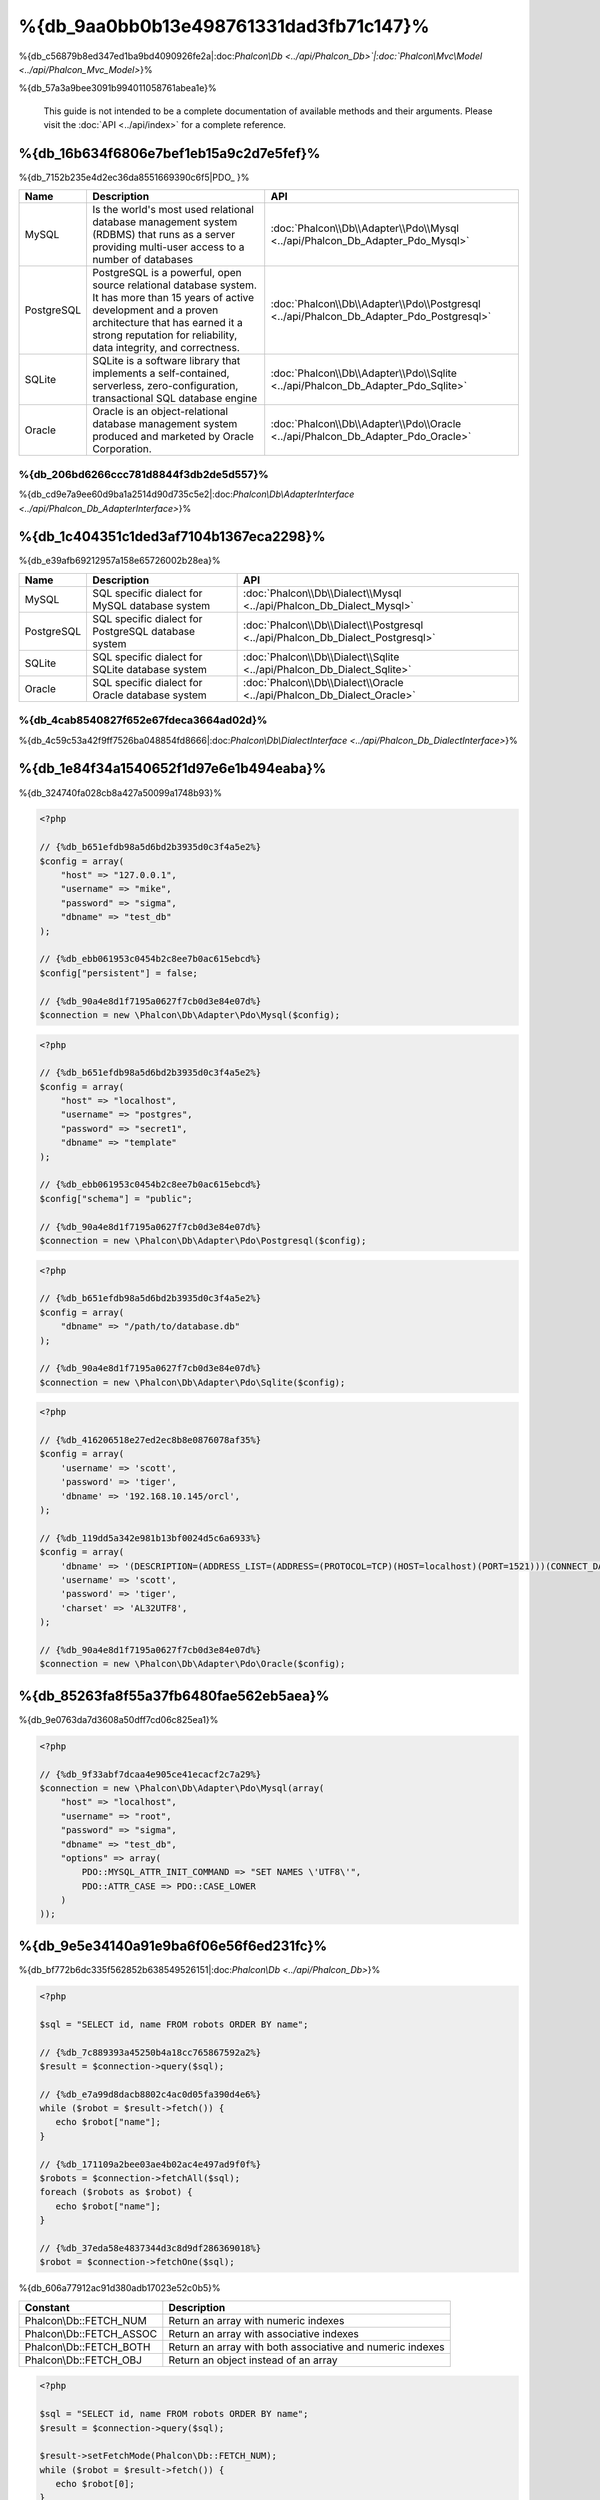 %{db_9aa0bb0b13e498761331dad3fb71c147}%
==========================
%{db_c56879b8ed347ed1ba9bd4090926fe2a|:doc:`Phalcon\\Db <../api/Phalcon_Db>`|:doc:`Phalcon\\Mvc\\Model <../api/Phalcon_Mvc_Model>`}%

%{db_57a3a9bee3091b994011058761abea1e}%

.. highlights::
    This guide is not intended to be a complete documentation of available methods and their arguments. Please visit the :doc:`API <../api/index>`
    for a complete reference.



%{db_16b634f6806e7bef1eb15a9c2d7e5fef}%
-----------------
%{db_7152b235e4d2ec36da8551669390c6f5|PDO_ }%

+------------+--------------------------------------------------------------------------------------------------------------------------------------------------------------------------------------------------------------------------------------+-----------------------------------------------------------------------------------------+
| Name       | Description                                                                                                                                                                                                                          | API                                                                                     |
+============+======================================================================================================================================================================================================================================+=========================================================================================+
| MySQL      | Is the world's most used relational database management system (RDBMS) that runs as a server providing multi-user access to a number of databases                                                                                    | :doc:`Phalcon\\Db\\Adapter\\Pdo\\Mysql <../api/Phalcon_Db_Adapter_Pdo_Mysql>`           |
+------------+--------------------------------------------------------------------------------------------------------------------------------------------------------------------------------------------------------------------------------------+-----------------------------------------------------------------------------------------+
| PostgreSQL | PostgreSQL is a powerful, open source relational database system. It has more than 15 years of active development and a proven architecture that has earned it a strong reputation for reliability, data integrity, and correctness. | :doc:`Phalcon\\Db\\Adapter\\Pdo\\Postgresql <../api/Phalcon_Db_Adapter_Pdo_Postgresql>` |
+------------+--------------------------------------------------------------------------------------------------------------------------------------------------------------------------------------------------------------------------------------+-----------------------------------------------------------------------------------------+
| SQLite     | SQLite is a software library that implements a self-contained, serverless, zero-configuration, transactional SQL database engine                                                                                                     | :doc:`Phalcon\\Db\\Adapter\\Pdo\\Sqlite <../api/Phalcon_Db_Adapter_Pdo_Sqlite>`         |
+------------+--------------------------------------------------------------------------------------------------------------------------------------------------------------------------------------------------------------------------------------+-----------------------------------------------------------------------------------------+
| Oracle     | Oracle is an object-relational database management system produced and marketed by Oracle Corporation.                                                                                                                               | :doc:`Phalcon\\Db\\Adapter\\Pdo\\Oracle <../api/Phalcon_Db_Adapter_Pdo_Oracle>`         |
+------------+--------------------------------------------------------------------------------------------------------------------------------------------------------------------------------------------------------------------------------------+-----------------------------------------------------------------------------------------+


%{db_206bd6266ccc781d8844f3db2de5d557}%
^^^^^^^^^^^^^^^^^^^^^^^^^^^^^^
%{db_cd9e7a9ee60d9ba1a2514d90d735c5e2|:doc:`Phalcon\\Db\\AdapterInterface <../api/Phalcon_Db_AdapterInterface>`}%

%{db_1c404351c1ded3af7104b1367eca2298}%
-----------------
%{db_e39afb69212957a158e65726002b28ea}%

+------------+-----------------------------------------------------+--------------------------------------------------------------------------------+
| Name       | Description                                         | API                                                                            |
+============+=====================================================+================================================================================+
| MySQL      | SQL specific dialect for MySQL database system      | :doc:`Phalcon\\Db\\Dialect\\Mysql <../api/Phalcon_Db_Dialect_Mysql>`           |
+------------+-----------------------------------------------------+--------------------------------------------------------------------------------+
| PostgreSQL | SQL specific dialect for PostgreSQL database system | :doc:`Phalcon\\Db\\Dialect\\Postgresql <../api/Phalcon_Db_Dialect_Postgresql>` |
+------------+-----------------------------------------------------+--------------------------------------------------------------------------------+
| SQLite     | SQL specific dialect for SQLite database system     | :doc:`Phalcon\\Db\\Dialect\\Sqlite <../api/Phalcon_Db_Dialect_Sqlite>`         |
+------------+-----------------------------------------------------+--------------------------------------------------------------------------------+
| Oracle     | SQL specific dialect for Oracle database system     | :doc:`Phalcon\\Db\\Dialect\\Oracle <../api/Phalcon_Db_Dialect_Oracle>`         |
+------------+-----------------------------------------------------+--------------------------------------------------------------------------------+


%{db_4cab8540827f652e67fdeca3664ad02d}%
^^^^^^^^^^^^^^^^^^^^^^^^^^^^^^
%{db_4c59c53a42f9ff7526ba048854fd8666|:doc:`Phalcon\\Db\\DialectInterface <../api/Phalcon_Db_DialectInterface>`}%

%{db_1e84f34a1540652f1d97e6e1b494eaba}%
-----------------------
%{db_324740fa028cb8a427a50099a1748b93}%

.. code-block:: php

    <?php

    // {%db_b651efdb98a5d6bd2b3935d0c3f4a5e2%}
    $config = array(
        "host" => "127.0.0.1",
        "username" => "mike",
        "password" => "sigma",
        "dbname" => "test_db"
    );

    // {%db_ebb061953c0454b2c8ee7b0ac615ebcd%}
    $config["persistent"] = false;

    // {%db_90a4e8d1f7195a0627f7cb0d3e84e07d%}
    $connection = new \Phalcon\Db\Adapter\Pdo\Mysql($config);

.. code-block:: php

    <?php

    // {%db_b651efdb98a5d6bd2b3935d0c3f4a5e2%}
    $config = array(
        "host" => "localhost",
        "username" => "postgres",
        "password" => "secret1",
        "dbname" => "template"
    );

    // {%db_ebb061953c0454b2c8ee7b0ac615ebcd%}
    $config["schema"] = "public";

    // {%db_90a4e8d1f7195a0627f7cb0d3e84e07d%}
    $connection = new \Phalcon\Db\Adapter\Pdo\Postgresql($config);

.. code-block:: php

    <?php

    // {%db_b651efdb98a5d6bd2b3935d0c3f4a5e2%}
    $config = array(
        "dbname" => "/path/to/database.db"
    );

    // {%db_90a4e8d1f7195a0627f7cb0d3e84e07d%}
    $connection = new \Phalcon\Db\Adapter\Pdo\Sqlite($config);

.. code-block:: php

    <?php

    // {%db_416206518e27ed2ec8b8e0876078af35%}
    $config = array(
        'username' => 'scott',
        'password' => 'tiger',
        'dbname' => '192.168.10.145/orcl',
    );

    // {%db_119dd5a342e981b13bf0024d5c6a6933%}
    $config = array(
        'dbname' => '(DESCRIPTION=(ADDRESS_LIST=(ADDRESS=(PROTOCOL=TCP)(HOST=localhost)(PORT=1521)))(CONNECT_DATA=(SERVICE_NAME=xe)(FAILOVER_MODE=(TYPE=SELECT)(METHOD=BASIC)(RETRIES=20)(DELAY=5))))',
        'username' => 'scott',
        'password' => 'tiger',
        'charset' => 'AL32UTF8',
    );

    // {%db_90a4e8d1f7195a0627f7cb0d3e84e07d%}
    $connection = new \Phalcon\Db\Adapter\Pdo\Oracle($config);


%{db_85263fa8f55a37fb6480fae562eb5aea}%
---------------------------------
%{db_9e0763da7d3608a50dff7cd06c825ea1}%

.. code-block:: php

    <?php

    // {%db_9f33abf7dcaa4e905ce41ecacf2c7a29%}
    $connection = new \Phalcon\Db\Adapter\Pdo\Mysql(array(
        "host" => "localhost",
        "username" => "root",
        "password" => "sigma",
        "dbname" => "test_db",
        "options" => array(
            PDO::MYSQL_ATTR_INIT_COMMAND => "SET NAMES \'UTF8\'",
            PDO::ATTR_CASE => PDO::CASE_LOWER
        )
    ));


%{db_9e5e34140a91e9ba6f06e56f6ed231fc}%
------------
%{db_bf772b6dc335f562852b638549526151|:doc:`Phalcon\\Db <../api/Phalcon_Db>`}%

.. code-block:: php

    <?php

    $sql = "SELECT id, name FROM robots ORDER BY name";

    // {%db_7c889393a45250b4a18cc765867592a2%}
    $result = $connection->query($sql);

    // {%db_e7a99d8dacb8802c4ac0d05fa390d4e6%}
    while ($robot = $result->fetch()) {
       echo $robot["name"];
    }

    // {%db_171109a2bee03ae4b02ac4e497ad9f0f%}
    $robots = $connection->fetchAll($sql);
    foreach ($robots as $robot) {
       echo $robot["name"];
    }

    // {%db_37eda58e4837344d3c8d9df286369018%}
    $robot = $connection->fetchOne($sql);


%{db_606a77912ac91d380adb17023e52c0b5}%

+--------------------------+-----------------------------------------------------------+
| Constant                 | Description                                               |
+==========================+===========================================================+
| Phalcon\\Db::FETCH_NUM   | Return an array with numeric indexes                      |
+--------------------------+-----------------------------------------------------------+
| Phalcon\\Db::FETCH_ASSOC | Return an array with associative indexes                  |
+--------------------------+-----------------------------------------------------------+
| Phalcon\\Db::FETCH_BOTH  | Return an array with both associative and numeric indexes |
+--------------------------+-----------------------------------------------------------+
| Phalcon\\Db::FETCH_OBJ   | Return an object instead of an array                      |
+--------------------------+-----------------------------------------------------------+


.. code-block:: php

    <?php

    $sql = "SELECT id, name FROM robots ORDER BY name";
    $result = $connection->query($sql);

    $result->setFetchMode(Phalcon\Db::FETCH_NUM);
    while ($robot = $result->fetch()) {
       echo $robot[0];
    }


%{db_7c13e5e14c2516b4682395562588620f|:doc:`Phalcon\\Db\\Result\\Pdo <../api/Phalcon_Db_Result_Pdo>`}%

.. code-block:: php

    <?php

    $sql = "SELECT id, name FROM robots";
    $result = $connection->query($sql);

    // {%db_7163cbb0d7cbeb83bc60daf2a5d87930%}
    while ($robot = $result->fetch()) {
       echo $robot["name"];
    }

    // {%db_4c37f51054e57a9531894d6f4898346d%}
    $result->seek(2);
    $robot = $result->fetch();

    // {%db_2c4f0d3e50ef2ca74fe3702595b073ba%}
    echo $result->numRows();


%{db_822e9e4f30d1487b43dff638b7288be9}%
------------------
%{db_20fba1c0ff797b4571fcf2e266e43c1e|:doc:`Phalcon\\Db <../api/Phalcon_Db>`}%

.. code-block:: php

    <?php

    // {%db_cb1410d1919176851f1aaab1e732cd03%}
    $sql    = "SELECT * FROM robots WHERE name = ? ORDER BY name";
    $result = $connection->query($sql, array("Wall-E"));

    // {%db_273054477dbe7d2473f58eafd0b12342%}
    $sql     = "INSERT INTO `robots`(name`, year) VALUES (:name, :year)";
    $success = $connection->query($sql, array("name" => "Astro Boy", "year" => 1952));


%{db_775f4a7962f7f6a09e70cb9b792ce716}%
--------------------------------
%{db_7f858ef35a717f24acb02ed361b1fa11}%

.. code-block:: php

    <?php

    // {%db_47ce7f6122d68b95ce5fab9371a4b4a7%}
    $sql     = "INSERT INTO `robots`(`name`, `year`) VALUES ('Astro Boy', 1952)";
    $success = $connection->execute($sql);

    //{%db_0ed322ecf9a2b51f516dfe73c3cbd3a1%}
    $sql     = "INSERT INTO `robots`(`name`, `year`) VALUES (?, ?)";
    $success = $connection->execute($sql, array('Astro Boy', 1952));

    // {%db_180c84f251a905b2b85b4d0284f00e37%}
    $success = $connection->insert(
       "robots",
       array("Astro Boy", 1952),
       array("name", "year")
    );

    // {%db_f217522b307007d854a97b06c22e04b4%}
    $sql     = "UPDATE `robots` SET `name` = 'Astro boy' WHERE `id` = 101";
    $success = $connection->execute($sql);

    //{%db_0ed322ecf9a2b51f516dfe73c3cbd3a1%}
    $sql     = "UPDATE `robots` SET `name` = ? WHERE `id` = ?";
    $success = $connection->execute($sql, array('Astro Boy', 101));

    // {%db_180c84f251a905b2b85b4d0284f00e37%}
    $success = $connection->update(
       "robots",
       array("name"),
       array("New Astro Boy"),
       "id = 101"
    );

    // {%db_8f2a0a63995fbd12c166eae55a8afd40%}
    $sql     = "DELETE `robots` WHERE `id` = 101";
    $success = $connection->execute($sql);

    //{%db_0ed322ecf9a2b51f516dfe73c3cbd3a1%}
    $sql     = "DELETE `robots` WHERE `id` = ?";
    $success = $connection->execute($sql, array(101));

    // {%db_180c84f251a905b2b85b4d0284f00e37%}
    $success = $connection->delete("robots", "id = 101");


%{db_51d4553ed9785f47259855221036781b}%
------------------------------------
%{db_34f0e922f688cb71302678a3fe494a24}%

.. code-block:: php

    <?php

    try {

        //{%db_a621366cd5b2907e40d03bd48faf18e5%}
        $connection->begin();

        //{%db_8c75c6f808c534d604cb02396b4edd55%}
        $connection->execute("DELETE `robots` WHERE `id` = 101");
        $connection->execute("DELETE `robots` WHERE `id` = 102");
        $connection->execute("DELETE `robots` WHERE `id` = 103");

        //{%db_d3a6e14ca6fc2d35e9b4be410148fca1%}
        $connection->commit();

    } catch(Exception $e) {
        //{%db_42dd6f60e2943d2018d338f688dc3893%}
        $connection->rollback();
    }


%{db_3b8eafd4e241b95551713b224b483665|`nested transactions`_}%

.. code-block:: php

    <?php

    try {

        //{%db_a621366cd5b2907e40d03bd48faf18e5%}
        $connection->begin();

        //{%db_8c75c6f808c534d604cb02396b4edd55%}
        $connection->execute("DELETE `robots` WHERE `id` = 101");

        try {

            //{%db_7541179d7363e6364fe5952627e41383%}
            $connection->begin();

            //{%db_ab5dd438a9f5b8f0820cfe4652a1e9ad%}
            $connection->execute("DELETE `robots` WHERE `id` = 102");
            $connection->execute("DELETE `robots` WHERE `id` = 103");

            //{%db_c5a4e9142b804454038d6dd0da2f71cc%}
            $connection->commit();

        } catch(Exception $e) {
            //{%db_644ad7bbb7a3ae57fd16f35c4cd6c35d%}
            $connection->rollback();
        }

        //{%db_77ee981b5ddc409abb1c251be1e92335%}
        $connection->execute("DELETE `robots` WHERE `id` = 104");

        //{%db_d3a6e14ca6fc2d35e9b4be410148fca1%}
        $connection->commit();

    } catch(Exception $e) {
        //{%db_42dd6f60e2943d2018d338f688dc3893%}
        $connection->rollback();
    }


%{db_754a52a77d610f44a39532d53dcc379c}%
---------------
%{db_92349b2878385d609e923e4f9828453a|:doc:`Phalcon\\Db <../api/Phalcon_Db>`|:doc:`EventsManager <events>`}%

+---------------------+-----------------------------------------------------------+---------------------+
| Event Name          | Triggered                                                 | Can stop operation? |
+=====================+===========================================================+=====================+
| afterConnect        | After a successfully connection to a database system      | No                  |
+---------------------+-----------------------------------------------------------+---------------------+
| beforeQuery         | Before send a SQL statement to the database system        | Yes                 |
+---------------------+-----------------------------------------------------------+---------------------+
| afterQuery          | After send a SQL statement to database system             | No                  |
+---------------------+-----------------------------------------------------------+---------------------+
| beforeDisconnect    | Before close a temporal database connection               | No                  |
+---------------------+-----------------------------------------------------------+---------------------+
| beginTransaction    | Before a transaction is going to be started               | No                  |
+---------------------+-----------------------------------------------------------+---------------------+
| rollbackTransaction | Before a transaction is rollbacked                        | No                  |
+---------------------+-----------------------------------------------------------+---------------------+
| commitTransaction   | Before a transaction is committed                         | No                  |
+---------------------+------------------------------------------------------------+--------------------+


%{db_c5d4c5c6f3320fdd992a9f9b94902b4f}%

.. code-block:: php

    <?php

    use Phalcon\Events\Manager as EventsManager,
        \Phalcon\Db\Adapter\Pdo\Mysql as Connection;

    $eventsManager = new EventsManager();

    //{%db_d15114be04209e5fae3b603ffbbf13b1%}
    $eventsManager->attach('db', $dbListener);

    $connection = new Connection(array(
        "host" => "localhost",
        "username" => "root",
        "password" => "secret",
        "dbname" => "invo"
    ));

    //{%db_b7efb4940856cd2cf63a1277b1523399%}
    $connection->setEventsManager($eventsManager);


%{db_ab3820428eeff2b86851ff180213b216}%

.. code-block:: php

    <?php

    $eventsManager->attach('db:beforeQuery', function($event, $connection) {

        //{%db_b1e59687f407cc13f1dc50e9867784cc%}
        if (preg_match('/DROP|ALTER/i', $connection->getSQLStatement())) {
            // {%db_859fcc416794bb30a4d0d3374fcb0545%}
            // {%db_96f892897bac78f7d2dfb9923df31886%}
            return false;
        }

        //{%db_4cad94196049561a3ac77c303b7784a7%}
        return true;
    });


%{db_f7dc7675831e283edd54b6e7e3501a7e}%
------------------------
%{db_46e98951d10febc90834515008579195|:doc:`Phalcon\\Db <../api/Phalcon_Db>`|:doc:`Phalcon\\Db\\Profiler <../api/Phalcon_Db_Profiler>`}%

%{db_a3df99eff2894edce98fa52a5fb22368|:doc:`Phalcon\\Db\\Profiler <../api/Phalcon_Db_Profiler>`}%

.. code-block:: php

    <?php

    use Phalcon\Events\Manager as EventsManager,
        Phalcon\Db\Profiler as DbProfiler;

    $eventsManager = new EventsManager();

    $profiler = new DbProfiler();

    //{%db_d15114be04209e5fae3b603ffbbf13b1%}
    $eventsManager->attach('db', function($event, $connection) use ($profiler) {
        if ($event->getType() == 'beforeQuery') {
            //{%db_fd266170f19ec5af140246474a9051c8%}
            $profiler->startProfile($connection->getSQLStatement());
        }
        if ($event->getType() == 'afterQuery') {
            //{%db_14b126c32b3a245e43c622cc25799b45%}
            $profiler->stopProfile();
        }
    });

    //{%db_c0ab6b1fa0211ff19b29a5c704e2104f%}
    $connection->setEventsManager($eventsManager);

    $sql = "SELECT buyer_name, quantity, product_name "
         . "FROM buyers "
         . "LEFT JOIN products ON buyers.pid = products.id";

    // {%db_81e9bd0aa2782b740c867d02541c0325%}
    $connection->query($sql);

    // {%db_82d803f6fb4acc664e98cd0e54612fe1%}
    $profile = $profiler->getLastProfile();

    echo "SQL Statement: ", $profile->getSQLStatement(), "\n";
    echo "Start Time: ", $profile->getInitialTime(), "\n";
    echo "Final Time: ", $profile->getFinalTime(), "\n";
    echo "Total Elapsed Time: ", $profile->getTotalElapsedSeconds(), "\n";


%{db_455bb6bd87e31bb960b18a325c1857f9|:doc:`Phalcon\\Db\\Profiler <../api/Phalcon_Db_Profiler>`}%

.. code-block:: php

    <?php

    use Phalcon\Events\Manager as EventsManager,
        Phalcon\Db\Profiler as Profiler,
        Phalcon\Db\Profiler\Item as Item;

    class DbProfiler extends Profiler
    {

        /**
         * Executed before the SQL statement will sent to the db server
         */
        public function beforeStartProfile(Item $profile)
        {
            echo $profile->getSQLStatement();
        }

        /**
         * Executed after the SQL statement was sent to the db server
         */
        public function afterEndProfile(Item $profile)
        {
            echo $profile->getTotalElapsedSeconds();
        }

    }

    //{%db_cc3bf7e319d25db079b9a1ecb4d7d832%}
    $eventsManager = new EventsManager();

    //{%db_082d4b9f7128345ba1fb10ccead89d38%}
    $dbProfiler = new DbProfiler();

    //{%db_eb84e69d88b2666742c4434b5795b5e8%}
    $eventsManager->attach('db', $dbProfiler);


%{db_e88928f2fded39f58528a121fb3de45c}%
----------------------
%{db_a7114da51552b196b64a17bf1631aefd|:doc:`Phalcon\\Db <../api/Phalcon_Db>`|:doc:`Phalcon\\Logger <../api/Phalcon_Logger>`|:doc:`Phalcon\\Db <../api/Phalcon_Db>`}%

.. code-block:: php

    <?php

    use Phalcon\Logger,
        Phalcon\Events\Manager as EventsManager,
        Phalcon\Logger\Adapter\File as FileLogger;

    $eventsManager = new EventsManager();

    $logger = new FileLogger("app/logs/db.log");

    //{%db_d15114be04209e5fae3b603ffbbf13b1%}
    $eventsManager->attach('db', function($event, $connection) use ($logger) {
        if ($event->getType() == 'beforeQuery') {
            $logger->log($connection->getSQLStatement(), Logger::INFO);
        }
    });

    //{%db_b7efb4940856cd2cf63a1277b1523399%}
    $connection->setEventsManager($eventsManager);

    //{%db_38bc855579b34e310ac96a45fa71af28%}
    $connection->insert(
        "products",
        array("Hot pepper", 3.50),
        array("name", "price")
    );


%{db_0088d92ba0746f6ca32168e18b0acd69}%

.. code-block:: php

    [Sun, 29 Apr 12 22:35:26 -0500][DEBUG][Resource Id #77] INSERT INTO products
    (name, price) VALUES ('Hot pepper', 3.50)



%{db_3343eea266e593d47673c1c99603e34c}%
^^^^^^^^^^^^^^^^^^^^^^^^^^^^
%{db_06e4bba9bd86a521f5b444fdb93fe6d2}%

%{db_ecd1c68e16f252c70d68cfe1e6e0dcc1}%
-----------------------
%{db_1f5f5c687a00cec49123314bc85a2042|:doc:`Phalcon\\Db <../api/Phalcon_Db>`}%

.. code-block:: php

    <?php

    // {%db_52e8a97a6e0b563e4c1997d149c13265%}
    $tables = $connection->listTables("test_db");

    // {%db_b3bc60ae7041df3b70812c18a455b060%}
    $exists = $connection->tableExists("robots");

    // {%db_5edef158abf6024e9f9883ffa43e9567%}
    $fields = $connection->describeColumns("robots");
    foreach ($fields as $field) {
        echo "Column Type: ", $field["Type"];
    }

    // {%db_11eafb2689069f958bc03ecbfc4ba10a%}
    $indexes = $connection->describeIndexes("robots");
    foreach ($indexes as $index) {
        print_r($index->getColumns());
    }

    // {%db_1b88a6c6d62f909680fccc9200463104%}
    $references = $connection->describeReferences("robots");
    foreach ($references as $reference) {
        // {%db_f724f5600166de46ea1be17d62d392a1%}
        print_r($reference->getReferencedColumns());
    }


%{db_fd4e007472fe028d0e927e9cc2f6b21c}%

+-------+----------------------------------------------------+
| Index | Description                                        |
+=======+====================================================+
| Field | Field's name                                       |
+-------+----------------------------------------------------+
| Type  | Column Type                                        |
+-------+----------------------------------------------------+
| Key   | Is the column part of the primary key or an index? |
+-------+----------------------------------------------------+
| Null  | Does the column allow null values?                 |
+-------+----------------------------------------------------+


%{db_b281bcb20b9fff76eec329324fc483e6}%

.. code-block:: php

    <?php

    // {%db_5c2f5ac613a52fb73295237c35befb7f%}
    $tables = $connection->listViews("test_db");

    // {%db_487d3b66ae96713415193b9a08169997%}
    $exists = $connection->viewExists("robots");


%{db_42bc1888fdf7c5f77d9ca21f38e0ed72}%
---------------------------------
%{db_3e32a6ea6f8c9617413a066ca88504a3|:doc:`Phalcon\\Db <../api/Phalcon_Db>`}%

%{db_5a549338622e7f241d71991a1a20c6f2}%
^^^^^^^^^^^^^^^
%{db_aee25ce86c0637f8e093c3ce704e249d}%

.. code-block:: php

    <?php

    use \Phalcon\Db\Column as Column;

    $connection->createTable(
        "robots",
        null,
        array(
           "columns" => array(
                new Column("id",
                    array(
                        "type"          => Column::TYPE_INTEGER,
                        "size"          => 10,
                        "notNull"       => true,
                        "autoIncrement" => true,
                    )
                ),
                new Column("name",
                    array(
                        "type"    => Column::TYPE_VARCHAR,
                        "size"    => 70,
                        "notNull" => true,
                    )
                ),
                new Column("year",
                    array(
                        "type"    => Column::TYPE_INTEGER,
                        "size"    => 11,
                        "notNull" => true,
                    )
                )
            )
        )
    );


%{db_accf3385a06a95bd8f27cae7026a5b33|:doc:`Phalcon\\Db\\Column <../api/Phalcon_Db_Column>`}%

+-----------------+--------------------------------------------------------------------------------------------------------------------------------------------+----------+
| Option          | Description                                                                                                                                | Optional |
+=================+============================================================================================================================================+==========+
| "type"          | Column type. Must be a Phalcon\\Db\\Column constant (see below for a list)                                                                 | No       |
+-----------------+--------------------------------------------------------------------------------------------------------------------------------------------+----------+
| "primary"       | True if the column is part of the table's primary key                                                                                      | Yes      |
+-----------------+--------------------------------------------------------------------------------------------------------------------------------------------+----------+
| "size"          | Some type of columns like VARCHAR or INTEGER may have a specific size                                                                      | Yes      |
+-----------------+--------------------------------------------------------------------------------------------------------------------------------------------+----------+
| "scale"         | DECIMAL or NUMBER columns may be have a scale to specify how many decimals should be stored                                                | Yes      |
+-----------------+--------------------------------------------------------------------------------------------------------------------------------------------+----------+
| "unsigned"      | INTEGER columns may be signed or unsigned. This option does not apply to other types of columns                                            | Yes      |
+-----------------+--------------------------------------------------------------------------------------------------------------------------------------------+----------+
| "notNull"       | Column can store null values?                                                                                                              | Yes      |
+-----------------+--------------------------------------------------------------------------------------------------------------------------------------------+----------+
| "autoIncrement" | With this attribute column will filled automatically with an auto-increment integer. Only one column in the table can have this attribute. | Yes      |
+-----------------+--------------------------------------------------------------------------------------------------------------------------------------------+----------+
| "bind"          | One of the BIND_TYPE_* constants telling how the column must be binded before save it                                                      | Yes      |
+-----------------+--------------------------------------------------------------------------------------------------------------------------------------------+----------+
| "first"         | Column must be placed at first position in the column order                                                                                | Yes      |
+-----------------+--------------------------------------------------------------------------------------------------------------------------------------------+----------+
| "after"         | Column must be placed after indicated column                                                                                               | Yes      |
+-----------------+--------------------------------------------------------------------------------------------------------------------------------------------+----------+


%{db_dc7a84782c94708e2445f7047dac825c}%

* {%db_fe7ebd9868a24f4d94e7571d6ad9777d%}
* {%db_75f9a80d8632ac4324c0448868cf0a2f%}
* {%db_b3d1b996d6ec9ea4505f6d33bc37c0f1%}
* {%db_71e6628e8bd0f49a16f167ff06a44092%}
* {%db_8779dd20292f14882b4da2bd3cb06e73%}
* {%db_e1c672080a2ed8b106cae6b062a5ac78%}
* {%db_66689482f9de2295ca0d59d4361a86f5%}

%{db_6a6f6804cf8c152946cdee5720e2d35f}%

+--------------+----------------------------------------------------------------------------------------------------------------------------------------+----------+
| Index        | Description                                                                                                                            | Optional |
+==============+========================================================================================================================================+==========+
| "columns"    | An array with a set of table columns defined with :doc:`Phalcon\\Db\\Column <../api/Phalcon_Db_Column>`                                | No       |
+--------------+----------------------------------------------------------------------------------------------------------------------------------------+----------+
| "indexes"    | An array with a set of table indexes defined with :doc:`Phalcon\\Db\\Index <../api/Phalcon_Db_Index>`                                  | Yes      |
+--------------+----------------------------------------------------------------------------------------------------------------------------------------+----------+
| "references" | An array with a set of table references (foreign keys) defined with :doc:`Phalcon\\Db\\Reference <../api/Phalcon_Db_Reference>`        | Yes      |
+--------------+----------------------------------------------------------------------------------------------------------------------------------------+----------+
| "options"    | An array with a set of table creation options. These options often relate to the database system in which the migration was generated. | Yes      |
+--------------+----------------------------------------------------------------------------------------------------------------------------------------+----------+


%{db_c3ed2bc70e428245f4bdd9edcf4cd667}%
^^^^^^^^^^^^^^^
%{db_7d43aa05cba8f136df19e848497ebcc4|:doc:`Phalcon\\Db <../api/Phalcon_Db>`}%

.. code-block:: php

    <?php

    use Phalcon\Db\Column as Column;

    // {%db_057c0c5342d6aeacfa7eaa6ac62e1f80%}
    $connection->addColumn("robots", null,
        new Column("robot_type", array(
            "type"    => Column::TYPE_VARCHAR,
            "size"    => 32,
            "notNull" => true,
            "after"   => "name"
        ))
    );

    // {%db_58802b059e068d99af4ae86864fe1ab0%}
    $connection->modifyColumn("robots", null, new Column("name", array(
        "type" => Column::TYPE_VARCHAR,
        "size" => 40,
        "notNull" => true,
    )));

    // {%db_3967756a7a96bc72339f90055c984041%}
    $connection->deleteColumn("robots", null, "name");



%{db_cff3f5c3bc556746e03f54e9d880ab64}%
^^^^^^^^^^^^^^^
%{db_04bbf7dd1154ed612e9ab317a81a7439}%

